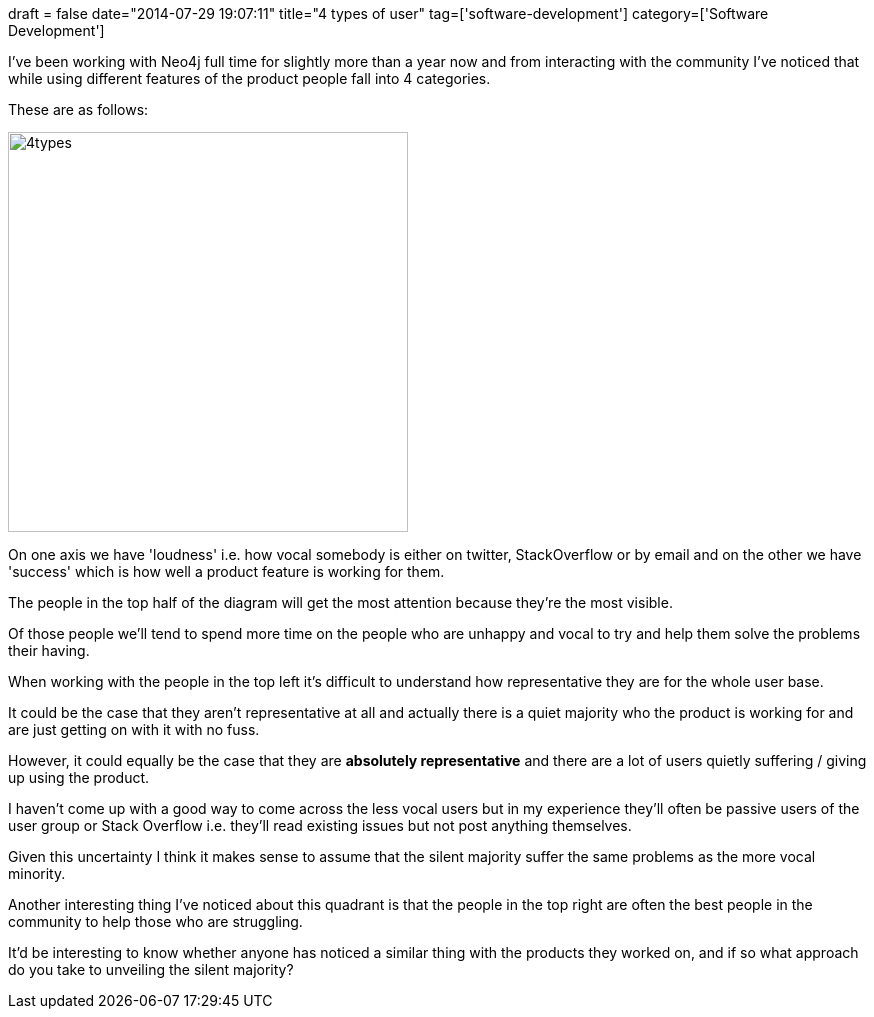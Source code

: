 +++
draft = false
date="2014-07-29 19:07:11"
title="4 types of user"
tag=['software-development']
category=['Software Development']
+++

I've been working with Neo4j full time for slightly more than a year now and from interacting with the community I've noticed that while using different features of the product people fall into 4 categories.

These are as follows:

image::{{<siteurl>}}/uploads/2014/07/4types.jpg[4types,400]

On one axis we have 'loudness' i.e. how vocal somebody is either on twitter, StackOverflow or by email and on the other we have 'success' which is how well a product feature is working for them.

The people in the top half of the diagram will get the most attention because they're the most visible.

Of those people we'll tend to spend more time on the people who are unhappy and vocal to try and help them solve the problems their having.

When working with the people in the top left it's difficult to understand how representative they are for the whole user base.

It could be the case that they aren't representative at all and actually there is a quiet majority who the product is working for and are just getting on with it with no fuss.

However, it could equally be the case that they are *absolutely representative* and there are a lot of users quietly suffering / giving up using the product.

I haven't come up with a good way to come across the less vocal users but in my experience they'll often be passive users of the user group or Stack Overflow i.e. they'll read existing issues but not post anything themselves.

Given this uncertainty I think it makes sense to assume that the silent majority suffer the same problems as the more vocal minority.

Another interesting thing I've noticed about this quadrant is that the people in the top right are often the best people in the community to help those who are struggling.

It'd be interesting to know whether anyone has noticed a similar thing with the products they worked on, and if so what approach do you take to unveiling the silent majority?
